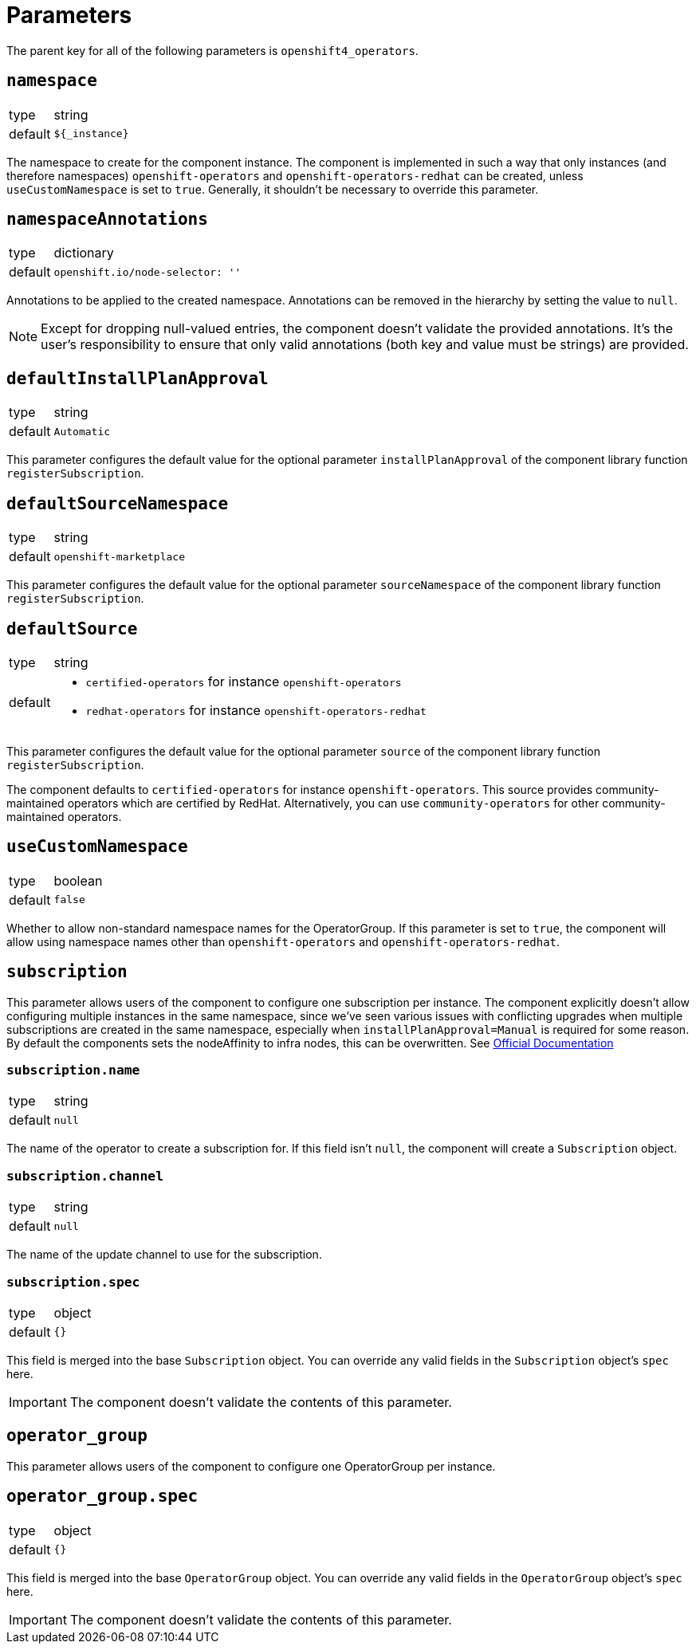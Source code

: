 = Parameters

The parent key for all of the following parameters is `openshift4_operators`.

== `namespace`

[horizontal]
type:: string
default:: `${_instance}`

The namespace to create for the component instance.
The component is implemented in such a way that only instances (and therefore namespaces) `openshift-operators` and `openshift-operators-redhat` can be created, unless `useCustomNamespace` is set to `true`.
Generally, it shouldn't be necessary to override this parameter.

== `namespaceAnnotations`

[horizontal]
type:: dictionary
default::
+
[source,yaml]
----
openshift.io/node-selector: ''
----

Annotations to be applied to the created namespace.
Annotations can be removed in the hierarchy by setting the value to `null`.

[NOTE]
====
Except for dropping null-valued entries, the component doesn't validate the provided annotations.
It's the user's responsibility to ensure that only valid annotations (both key and value must be strings) are provided.
====

== `defaultInstallPlanApproval`

[horizontal]
type:: string
default:: `Automatic`

This parameter configures the default value for the optional parameter `installPlanApproval` of the component library function `registerSubscription`.

== `defaultSourceNamespace`

[horizontal]
type:: string
default:: `openshift-marketplace`

This parameter configures the default value for the optional parameter `sourceNamespace` of the component library function `registerSubscription`.

== `defaultSource`

[horizontal]
type:: string
default::
+
* `certified-operators` for instance `openshift-operators`
* `redhat-operators` for instance `openshift-operators-redhat`

This parameter configures the default value for the optional parameter `source` of the component library function `registerSubscription`.

The component defaults to `certified-operators` for instance `openshift-operators`.
This source provides community-maintained operators which are certified by RedHat.
Alternatively, you can use `community-operators` for other community-maintained operators.

== `useCustomNamespace`

[horizontal]
type:: boolean
default:: `false`

Whether to allow non-standard namespace names for the OperatorGroup.
If this parameter is set to `true`, the component will allow using namespace names other than `openshift-operators` and `openshift-operators-redhat`.

== `subscription`

This parameter allows users of the component to configure one subscription per instance.
The component explicitly doesn't allow configuring multiple instances in the same namespace, since we've seen various issues with conflicting upgrades when multiple subscriptions are created in the same namespace, especially when `installPlanApproval=Manual` is required for some reason.
By default the components sets the nodeAffinity to infra nodes, this can be overwritten.
See https://docs.openshift.com/container-platform/latest/nodes/scheduling/nodes-scheduler-node-affinity.html#nodes-scheduler-node-affinity-configuring-required_nodes-scheduler-node-affinity[Official Documentation]

=== `subscription.name`

[horizontal]
type:: string
default:: `null`

The name of the operator to create a subscription for.
If this field isn't `null`, the component will create a `Subscription` object.

=== `subscription.channel`

[horizontal]
type:: string
default:: `null`

The name of the update channel to use for the subscription.

=== `subscription.spec`

[horizontal]
type:: object
default:: `{}`

This field is merged into the base `Subscription` object.
You can override any valid fields in the `Subscription` object's `spec` here.

IMPORTANT: The component doesn't validate the contents of this parameter.

== `operator_group`

This parameter allows users of the component to configure one OperatorGroup per instance.

== `operator_group.spec`
[horizontal]
type:: object
default:: `{}`

This field is merged into the base `OperatorGroup` object.
You can override any valid fields in the `OperatorGroup` object's `spec` here.

IMPORTANT: The component doesn't validate the contents of this parameter.
